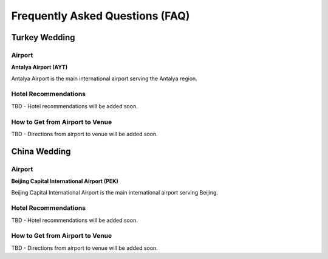 Frequently Asked Questions (FAQ)
=================================

Turkey Wedding
--------------

Airport
~~~~~~~

**Antalya Airport (AYT)**

Antalya Airport is the main international airport serving the Antalya region.

Hotel Recommendations
~~~~~~~~~~~~~~~~~~~~~~

TBD - Hotel recommendations will be added soon.

How to Get from Airport to Venue
~~~~~~~~~~~~~~~~~~~~~~~~~~~~~~~~~~

TBD - Directions from airport to venue will be added soon.

China Wedding
-------------

Airport
~~~~~~~

**Beijing Capital International Airport (PEK)**

Beijing Capital International Airport is the main international airport serving Beijing.

Hotel Recommendations
~~~~~~~~~~~~~~~~~~~~~~

TBD - Hotel recommendations will be added soon.

How to Get from Airport to Venue
~~~~~~~~~~~~~~~~~~~~~~~~~~~~~~~~~~

TBD - Directions from airport to venue will be added soon.

